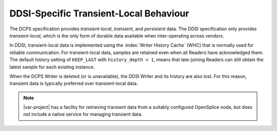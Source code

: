 .. _`DDSI-specific transient-local behaviour`:

***************************************
DDSI-Specific Transient-Local Behaviour
***************************************

The DCPS specification provides *transient-local*, *transient*,
and *persistent* data. The DDSI specification only provides *transient-local*, 
which is the only form of durable data available when inter-operating across vendors.

In DDSI, transient-local data is implemented using the :index:`Writer History Cache` 
(WHC) that is normally used for reliable communication. For transient-local data, 
samples are retained even when all Readers have acknowledged them. The default history 
setting of ``KEEP_LAST`` with ``history_depth = 1``, means that late-joining 
Readers can still obtain the latest sample for each existing instance.

When the DCPS Writer is deleted (or is unavailable), the DDSI Writer and its history 
are also lost. For this reason, transient data is typically preferred over 
transient-local data. 

.. note::
    |var-project| has a facility for retrieving transient data from a suitably configured 
    OpenSplice node, but does not include a native service for managing transient data.
